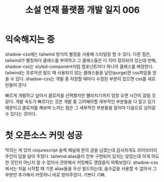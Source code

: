 :PROPERTIES:
:ID:       2972233a-ed07-4e8d-bbd7-50091e4b95b6
:END:
#+title: 소설 연재 플랫폼 개발 일지 006
#+hugo_base_dir: ~/blog
#+hugo_section: ../content_ko/posts
#+hugo_publishdate: <2022-11-07 Mon 20:01>
#+hugo_front_matter_format: yaml
#+hugo_auto_set_lastmod: t
#+filetags: @개발일지 clojurescript

* 익숙해지는 중
shadow-css에는 tailwind 방식의 별칭을 사용해 스타일링 할 수 있다.
다른 점은, tailwind가 별칭마다 클래스를 부여하고 그 클래스들은 다 이미 정의되어 있는데 반해,
shadow-css는 styled-component처럼 컴포넌트마다 하나의 클래스를 배정한다.
tailwind는 프로덕션 빌드 때 사용되지 않는 클래스들을 날린(purge)한 css파일을 얻을 수 있다.
shadow-css는 개발 중 저장할 때마다 수정된 부분이 있으면 css를 새로 만들어 준다.

빠르게 개발하고 싶어서 클로저를 선택했지만 빨라지기까지 엄청 오랜 시간이 걸릴 것 같다.
개발 속도가 빠르다는 것은 개발 중 고려해야할 세부적인 부분들을 다 알고 있기 때문이고
클로저를 해보며 느끼는 점은 그 세부적인 부분들을 알아야 다음으로 넘어갈 수 있다는 것이다.

* 첫 오픈소스 커밋 성공
막히는 게 있어 clojurescript 슬랙 채널에 문의 글을 남겼는데 감사하게도
라이브러리 주인이 답을 달아 주었다. tailwind alias들이 전부 구현되어 있지는 않았는데
이게 의도한 것인지 아닌지 알 수 없어서 관련해서 커밋해도 괜찮을지 여쭤보았다.
shadow-css에서는 처음 시작할 때 기본 alias들을 우선 빌드하는데, 음수값을 사용할 수 없어서
그 부분만 추가해서 커밋하니 바로 받아주었다. 기쁘다 기뻐.
